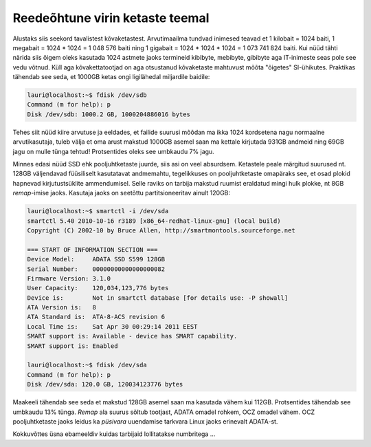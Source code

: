 .. title: Reedeõhtune virin ketaste teemal
.. date: 2011-04-29 21:51:19
.. author: Lauri Võsandi <lauri.vosandi@gmail.com>
.. tags: rant, failbox

Reedeõhtune virin ketaste teemal
================================

Alustaks siis seekord tavalistest kõvaketastest. Arvutimaailma tundvad inimesed
teavad et 1 kilobait = 1024 baiti, 1 megabait = 1024 * 1024 = 1 048 576 baiti
ning 1 gigabait = 1024 * 1024 * 1024 = 1 073 741 824 baiti. Kui nüüd tähti
närida siis õigem oleks kasutada 1024 astmete jaoks termineid kibibyte,
mebibyte, gibibyte aga IT-inimeste seas pole see vedu võtnud. Küll aga
kõvakettatootjad on aga otsustanud kõvaketaste mahtuvust mõõta "õigetes"
SI-ühikutes. Praktikas tähendab see seda, et 1000GB ketas ongi ligilähedal
miljardile baidile:

.. code:: bash

    lauri@localhost:~$ fdisk /dev/sdb
    Command (m for help): p
    Disk /dev/sdb: 1000.2 GB, 1000204886016 bytes

Tehes siit nüüd kiire arvutuse ja eeldades, et failide suurusi mõõdan ma ikka
1024 kordsetena nagu normaalne arvutikasutaja, tuleb välja et oma arust makstud
1000GB asemel saan ma kettale kirjutada 931GB andmeid ning 69GB jagu on mulle
tünga tehtud! Protsentides oleks see umbkaudu 7% jagu.

Minnes edasi nüüd SSD ehk pooljuhtketaste juurde, siis asi on veel absurdsem.
Ketastele peale märgitud suurused nt. 128GB väljendavad füüsiliselt kasutatavat
andmemahtu, tegelikkuses on pooljuhtketaste omapäraks see, et osad plokid
hapnevad kirjutustsüklite ammendumisel. Selle raviks on tarbija makstud ruumist
eraldatud mingi hulk plokke, nt 8GB *remap*-imise jaoks. Kasutaja jaoks on
seetõttu partitsioneeritav ainult 120GB:

.. code:: bash

    lauri@localhost:~$ smartctl -i /dev/sda
    smartctl 5.40 2010-10-16 r3189 [x86_64-redhat-linux-gnu] (local build)
    Copyright (C) 2002-10 by Bruce Allen, http://smartmontools.sourceforge.net
    
    === START OF INFORMATION SECTION ===
    Device Model:     ADATA SSD S599 128GB
    Serial Number:    00000000000000000082
    Firmware Version: 3.1.0
    User Capacity:    120,034,123,776 bytes
    Device is:        Not in smartctl database [for details use: -P showall]
    ATA Version is:   8
    ATA Standard is:  ATA-8-ACS revision 6
    Local Time is:    Sat Apr 30 00:29:14 2011 EEST
    SMART support is: Available - device has SMART capability.
    SMART support is: Enabled
    
    lauri@localhost:~$ fdisk /dev/sda
    Command (m for help): p
    Disk /dev/sda: 120.0 GB, 120034123776 bytes

Maakeeli tähendab see seda et makstud 128GB asemel saan ma kasutada vähem kui
112GB. Protsentides tähendab see umbkaudu 13% tünga. *Remap* ala suurus sõltub
tootjast, ADATA omadel rohkem, OCZ omadel vähem. OCZ pooljuhtketaste jaoks
leidus ka *püsivara* uuendamise tarkvara Linux jaoks erinevalt ADATA-st.

Kokkuvõttes üsna ebameeldiv kuidas tarbijaid lollitatakse numbritega ...




